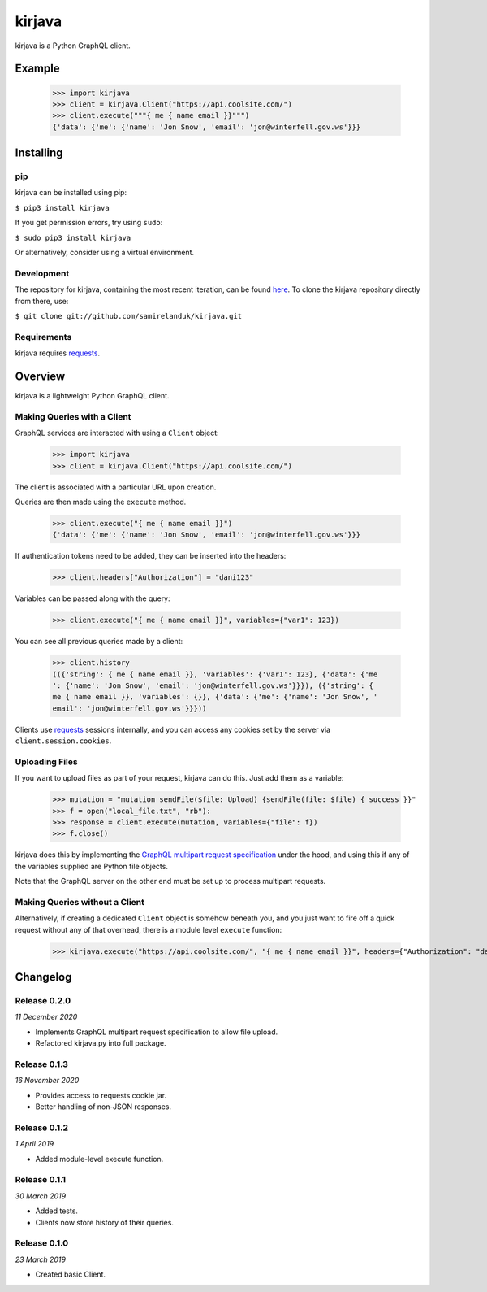 kirjava
=======

|travis| |coveralls| |pypi| |version| |commit|

.. |travis| image:: https://api.travis-ci.org/samirelanduk/kirjava.svg?branch=master
  :target: https://travis-ci.org/samirelanduk/kirjava/

.. |coveralls| image:: https://coveralls.io/repos/github/samirelanduk/kirjava/badge.svg?branch=master
  :target: https://coveralls.io/github/samirelanduk/kirjava/

.. |pypi| image:: https://img.shields.io/pypi/pyversions/kirjava.svg
  :target: https://pypi.org/project/kirjava/

.. |version| image:: https://img.shields.io/pypi/v/kirjava.svg
  :target: https://pypi.org/project/kirjava/

.. |commit| image:: https://img.shields.io/github/last-commit/samirelanduk/kirjava/master.svg
  :target: https://github.com/samirelanduk/kirjava/tree/master/


kirjava is a Python GraphQL client.

Example
-------

    >>> import kirjava
    >>> client = kirjava.Client("https://api.coolsite.com/")
    >>> client.execute("""{ me { name email }}""")
    {'data': {'me': {'name': 'Jon Snow', 'email': 'jon@winterfell.gov.ws'}}}



Installing
----------

pip
~~~

kirjava can be installed using pip:

``$ pip3 install kirjava``

If you get permission errors, try using ``sudo``:

``$ sudo pip3 install kirjava``

Or alternatively, consider using a virtual environment.


Development
~~~~~~~~~~~

The repository for kirjava, containing the most recent iteration, can be
found `here <http://github.com/samirelanduk/kirjava/>`_. To clone the
kirjava repository directly from there, use:

``$ git clone git://github.com/samirelanduk/kirjava.git``


Requirements
~~~~~~~~~~~~

kirjava requires `requests <http://docs.python-requests.org/>`_.


Overview
--------

kirjava is a lightweight Python GraphQL client.


Making Queries with a Client
~~~~~~~~~~~~~~~~~~~~~~~~~~~~

GraphQL services are interacted with using a ``Client`` object:

    >>> import kirjava
    >>> client = kirjava.Client("https://api.coolsite.com/")

The client is associated with a particular URL upon creation.

Queries are then made using the ``execute`` method.

    >>> client.execute("{ me { name email }}")
    {'data': {'me': {'name': 'Jon Snow', 'email': 'jon@winterfell.gov.ws'}}}

If authentication tokens need to be added, they can be inserted into the
headers:

    >>> client.headers["Authorization"] = "dani123"

Variables can be passed along with the query:

    >>> client.execute("{ me { name email }}", variables={"var1": 123})

You can see all previous queries made by a client:

    >>> client.history
    (({'string': { me { name email }}, 'variables': {'var1': 123}, {'data': {'me
    ': {'name': 'Jon Snow', 'email': 'jon@winterfell.gov.ws'}}}), ({'string': {
    me { name email }}, 'variables': {}}, {'data': {'me': {'name': 'Jon Snow', '
    email': 'jon@winterfell.gov.ws'}}}))

Clients use `requests <http://docs.python-requests.org/>`_ sessions internally,
and you can access any cookies set by the server via ``client.session.cookies``.

Uploading Files
~~~~~~~~~~~~~~~

If you want to upload files as part of your request, kirjava can do this. Just
add them as a variable:

    >>> mutation = "mutation sendFile($file: Upload) {sendFile(file: $file) { success }}"
    >>> f = open("local_file.txt", "rb"):
    >>> response = client.execute(mutation, variables={"file": f})
    >>> f.close()

kirjava does this by implementing the
`GraphQL multipart request specification <https://github.com/jaydenseric/graphql-multipart-request-spec>`_
under the hood, and using this if any of the variables supplied are Python file
objects.

Note that the GraphQL server on the other end must be set up to process
multipart requests.


Making Queries without a Client
~~~~~~~~~~~~~~~~~~~~~~~~~~~~~~~

Alternatively, if creating a dedicated ``Client`` object is somehow
beneath you, and you just want to fire off a quick request without any of that
overhead, there is a module level ``execute`` function:

    >>> kirjava.execute("https://api.coolsite.com/", "{ me { name email }}", headers={"Authorization": "dani123"}, variables={"var1": 123})


Changelog
---------

Release 0.2.0
~~~~~~~~~~~~~

`11 December 2020`

* Implements GraphQL multipart request specification to allow file upload.
* Refactored kirjava.py into full package.


Release 0.1.3
~~~~~~~~~~~~~

`16 November 2020`

* Provides access to requests cookie jar.
* Better handling of non-JSON responses.


Release 0.1.2
~~~~~~~~~~~~~

`1 April 2019`

* Added module-level execute function.


Release 0.1.1
~~~~~~~~~~~~~

`30 March 2019`

* Added tests.
* Clients now store history of their queries.


Release 0.1.0
~~~~~~~~~~~~~

`23 March 2019`

* Created basic Client.
